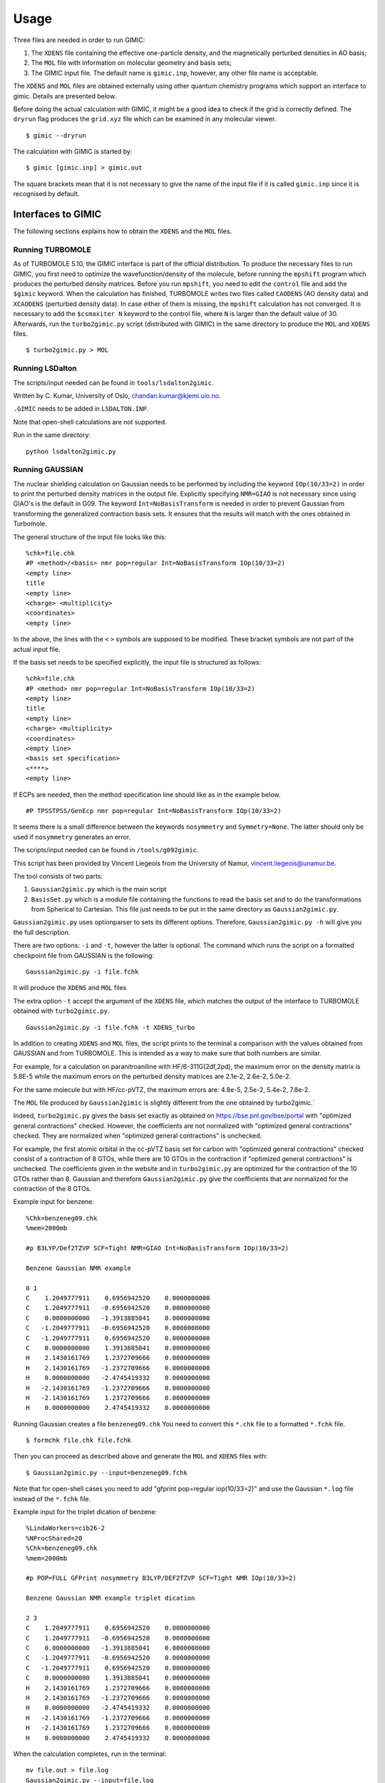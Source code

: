 ******
Usage
******

Three files are needed in order to run  GIMIC:

#. The ``XDENS`` file containing the effective one-particle density, and the
   magnetically perturbed densities in AO basis;
   
#. The ``MOL`` file with information on molecular geometry and basis sets;

#. The GIMIC input file. The default name is ``gimic.inp``, however, any other 
   file name is acceptable.
   

The ``XDENS`` and ``MOL`` files are obtained externally using other quantum 
chemistry programs which support an interface to gimic. Details are 
presented below. 

Before doing the actual calculation with GIMIC, it might be a good 
idea to check if the grid is correctly defined. The ``dryrun`` flag
produces the ``grid.xyz`` file which can be examined in any molecular
viewer.

::

    $ gimic --dryrun

The calculation with GIMIC is started by:

::

    $ gimic [gimic.inp] > gimic.out

The square brackets mean that it is not necessary to give the name
of the input file if it is called ``gimic.inp`` since it is recognised 
by default. 

Interfaces to GIMIC
####################

The following sections explains how to obtain the ``XDENS`` and the ``MOL`` files.

Running TURBOMOLE
*******************

As of TURBOMOLE 5.10, the GIMIC interface is part of the
official distribution. To produce the necessary files to run GIMIC, you
first need to optimize the wavefunction/density of the molecule, before
running the ``mpshift`` program which produces the perturbed density matrices.
Before you run ``mpshift``, you need to edit the ``control`` file and add
the ``$gimic`` keyword. When the calculation has finished, TURBOMOLE
writes two files called ``CAODENS`` (AO density data) and
``XCAODENS`` (perturbed density data). In case either of them is 
missing, the ``mpshift`` calculation has not converged. It is necessary to add the 
``$csmaxiter N`` keyword to the control file, where ``N`` is larger than 
the default value of 30. Afterwards, run the ``turbo2gimic.py`` script (distributed 
with GIMIC) in the same directory to produce the ``MOL`` and ``XDENS`` files.

::

    $ turbo2gimic.py > MOL


Running LSDalton
******************

The scripts/input needed can be found in ``tools/lsdalton2gimic``. 

Written by C. Kumar, University of Oslo, chandan.kumar@kjemi.uio.no.

``.GIMIC`` needs to be added in ``LSDALTON.INP``.

Note that open-shell calculations are not supported.

Run in the same directory:

:: 

   python lsdalton2gimic.py

Running GAUSSIAN
*****************

The nuclear shielding calculation on Gaussian needs to be performed by
including the keyword ``IOp(10/33=2)`` in order to print the perturbed density matrices
in the output file. Explicitly specifying ``NMR=GIAO`` is not necessary since
using GIAO's is the default in G09. The keyword ``Int=NoBasisTransform`` is
needed in order to prevent Gaussian from transforming the generalized
contraction basis sets. It ensures that the results will match with the ones
obtained in Turbomole. 

The general structure of the input file looks like this:

:: 

    %chk=file.chk
    #P <method>/<basis> nmr pop=regular Int=NoBasisTransform IOp(10/33=2)
    <empty line> 
    title 
    <empty line> 
    <charge> <multiplicity>
    <coordinates> 
    <empty line>

In the above, the lines with the ``<`` ``>`` symbols are supposed to be modified. These bracket symbols are not part of the actual input file. 

If the basis set needs to be specified explicitly, the input file is structured as follows:

::

    %chk=file.chk
    #P <method> nmr pop=regular Int=NoBasisTransform IOp(10/33=2)
    <empty line> 
    title 
    <empty line> 
    <charge> <multiplicity>
    <coordinates> 
    <empty line>
    <basis set specification>
    <****>
    <empty line> 

If ECPs are needed, then the method specification line should like as in the example below.

:: 

    #P TPSSTPSS/GenEcp nmr pop=regular Int=NoBasisTransform IOp(10/33=2)


It seems there is a small difference between the keywords ``nosymmetry``
and ``Symmetry=None``. The latter should only be used if ``nosymmetry``
generates an error. 

The scripts/input needed can be found in ``/tools/g092gimic``. 

This script has been provided by Vincent Liegeois from the University of Namur,
vincent.liegeois@unamur.be.

The tool consists of two parts: 

1) ``Gaussian2gimic.py`` which is the main script

2) ``BasisSet.py`` which is a module file containing the functions to read the basis set and to do the transformations from Spherical to Cartesian.
   This file just needs to be put in the same directory as ``Gaussian2gimic.py``.

``Gaussian2gimic.py`` uses optionparser to sets its different options.
Therefore, ``Gaussian2gimic.py -h`` will give you the full description.

There are two options: ``-i`` and ``-t``, however the latter is optional.
The command which runs the script on a formatted checkpoint file from GAUSSIAN is the following:

:: 
    
    Gaussian2gimic.py -i file.fchk

It will produce the ``XDENS`` and ``MOL`` files

The extra option ``-t`` accept the argument of the ``XDENS`` file, which matches the output of the interface to TURBOMOLE obtained with  ``turbo2gimic.py``.

:: 
    
    Gaussian2gimic.py -i file.fchk -t XDENS_turbo

In addition to creating ``XDENS`` and ``MOL`` files, the script prints to the terminal a comparison with the values obtained from GAUSSIAN and from TURBOMOLE.
This is intended as a way to make sure that both numbers are similar.

For example, for a calculation on paranitroaniline with HF/6-311G(2df,2pd), the maximum error on the density matrix is 5.8E-5 while the maximum errors on the perturbed density matrices are 2.1e-2, 2.6e-2, 5.0e-2.

For the same molecule but with HF/cc-pVTZ, the maximum errors are: 4.8e-5, 2.5e-2, 5.4e-2, 7.8e-2.

The ``MOL`` file produced by ``Gaussian2gimic`` is slightly different from the one obtained by turbo2gimic.`

Indeed, ``turbo2gimic.py`` gives the basis set exactly as obtained on https://bse.pnl.gov/bse/portal with "optimized general contractions" checked.
However, the coefficients are not normalized with  "optimized general contractions" checked. They are normalized when "optimized general contractions" is unchecked.

For example, the first atomic orbital in the cc-pVTZ basis set for carbon with  "optimized general contractions" checked consist of a contraction of 8 GTOs, while there are 10 GTOs in the contraction if "optimized general contractions" is unchecked.
The coefficients given in the website and in ``turbo2gimic.py`` are optimized for the contraction of the 10 GTOs rather than 8.
Gaussian and therefore ``Gaussian2gimic.py`` give the coefficients that are normalized for the contraction of the 8 GTOs.

Example input for benzene:

::

    %Chk=benzeneg09.chk
    %mem=2000mb

    #p B3LYP/Def2TZVP SCF=Tight NMR=GIAO Int=NoBasisTransform IOp(10/33=2) 

    Benzene Gaussian NMR example

    0 1
    C    1.2049777911    0.6956942520    0.0000000000
    C    1.2049777911   -0.6956942520    0.0000000000
    C    0.0000000000   -1.3913885041    0.0000000000
    C   -1.2049777911   -0.6956942520    0.0000000000
    C   -1.2049777911    0.6956942520    0.0000000000
    C    0.0000000000    1.3913885041    0.0000000000
    H    2.1430161769    1.2372709666    0.0000000000
    H    2.1430161769   -1.2372709666    0.0000000000
    H    0.0000000000   -2.4745419332    0.0000000000
    H   -2.1430161769   -1.2372709666    0.0000000000
    H   -2.1430161769    1.2372709666    0.0000000000
    H    0.0000000000    2.4745419332    0.0000000000
    
Running Gaussian creates a file ``benzeneg09.chk``
You need to convert this ``*.chk`` file to a formatted ``*.fchk`` file. 

::

    $ formchk file.chk file.fchk  

Then you can proceed as described above and generate the ``MOL`` and ``XDENS``
files with:

::

    $ Gaussian2gimic.py --input=benzeneg09.fchk

Note that for open-shell cases you need to add "gfprint pop=regular iop(10/33=2)"
and use the Gaussian ``*.log`` file instead of the ``*.fchk`` file. 

Example input for the triplet dication of benzene:

::

    %LindaWorkers=cib26-2
    %NProcShared=20
    %Chk=benzeneg09.chk
    %mem=2000mb

    #p POP=FULL GFPrint nosymmetry B3LYP/DEF2TZVP SCF=Tight NMR IOp(10/33=2)

    Benzene Gaussian NMR example triplet dication

    2 3
    C    1.2049777911    0.6956942520    0.0000000000
    C    1.2049777911   -0.6956942520    0.0000000000
    C    0.0000000000   -1.3913885041    0.0000000000
    C   -1.2049777911   -0.6956942520    0.0000000000
    C   -1.2049777911    0.6956942520    0.0000000000
    C    0.0000000000    1.3913885041    0.0000000000
    H    2.1430161769    1.2372709666    0.0000000000
    H    2.1430161769   -1.2372709666    0.0000000000
    H    0.0000000000   -2.4745419332    0.0000000000
    H   -2.1430161769   -1.2372709666    0.0000000000
    H   -2.1430161769    1.2372709666    0.0000000000
    H    0.0000000000    2.4745419332    0.0000000000

When the calculation completes, run in the terminal:

::

   mv file.out > file.log
   Gaussian2gimic.py --input=file.log 

For the present example, a current strength susceptibility of 8.4 nA/T
was calculated. 


Running QChem and FERMION++
****************************

The scripts/input needed can be found in ``/tools/qchem``. 

Written by J. Kussmann, University of Munich, jkupc@cup.uni-muenchen.de.

Convert Output of Q-Chemor FermiONs++ for GIMIC (TURBOMOLE format)

For a list of options, type:

:: 

    qc2tm -h
    
which prints

::

    USAGE: qc2tm -t <qchem or fermions> -qcout <output-file> -scr
             <scratch-directory> -s2c (opt.) -openshell (opt.)

Running CFOUR
**************

Do a normal NMR calculation and then run the ``xcpdens`` program
distributed with GIMIC to make the ``XDENS`` file. Then run the ``MOL2mol.sh``
script to produce the ``MOL`` file.
  
Running ACES2
**************

Using ACES2, the special driver script ’\ ``xgimic2.sh``\ ’ must be used
to run the NMR shielding calculation. Modify the script to suit your
needs (and set the paths correctly). If the NMR calculation is done with
symmetry, the MOL file must be converted to C1 symmetry using the script
``MOL2mol.sh``, prior to running GIMIC.

Example ZMAT:

::

    CO2
    O    2.14516685791074   0.00000000000000      0.00000000000000
    C    0.00000000000622   0.00000000000000      0.00000000000000
    O   -2.14516685791393   0.00000000000000      0.00000000000000

    *ACES2(CALC=CCSD,BASIS=tzp,UNITS=BOHR
    COORD=CARTESIAN
    MEMORY=250000000
    REFERENCE=RHF
    SYMMETRY=ON
    PROPERTY=NMR
    MULTIPLICITY=1
    CHARGE=0
    SCF_MAXCYC=200,CC_MAXCYC=150,CC_EXPORDER=40
    CC_CONV=10,SCF_CONV=10,LINEQ_CONV=10,CONV=10
    LINEQ_EXPAN=30)

Run ACES2 via ``xgimic2.sh`` to produce the ``XDENS`` file:

::

    $ xgimic2.sh --cc >aces2.out &

Convert the symmetry-adapted ``MOL`` file to C1 symmetry:

::

    $ MOL2mol.sh

The new ``MOL`` file is now called ``mol``.

